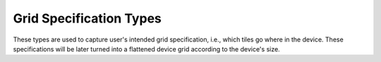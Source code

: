 ========
Grid Specification Types
========

These types are used to capture user's intended grid specification, i.e., which tiles go where in the device. These specifications will be later turned into a flattened device grid according to the device's size.

.. doxygenstruct:: t_grid_loc_spec
   :project: vpr
   :members:

.. doxygenstruct:: t_grid_loc_def
   :project: vpr
   :members:
   